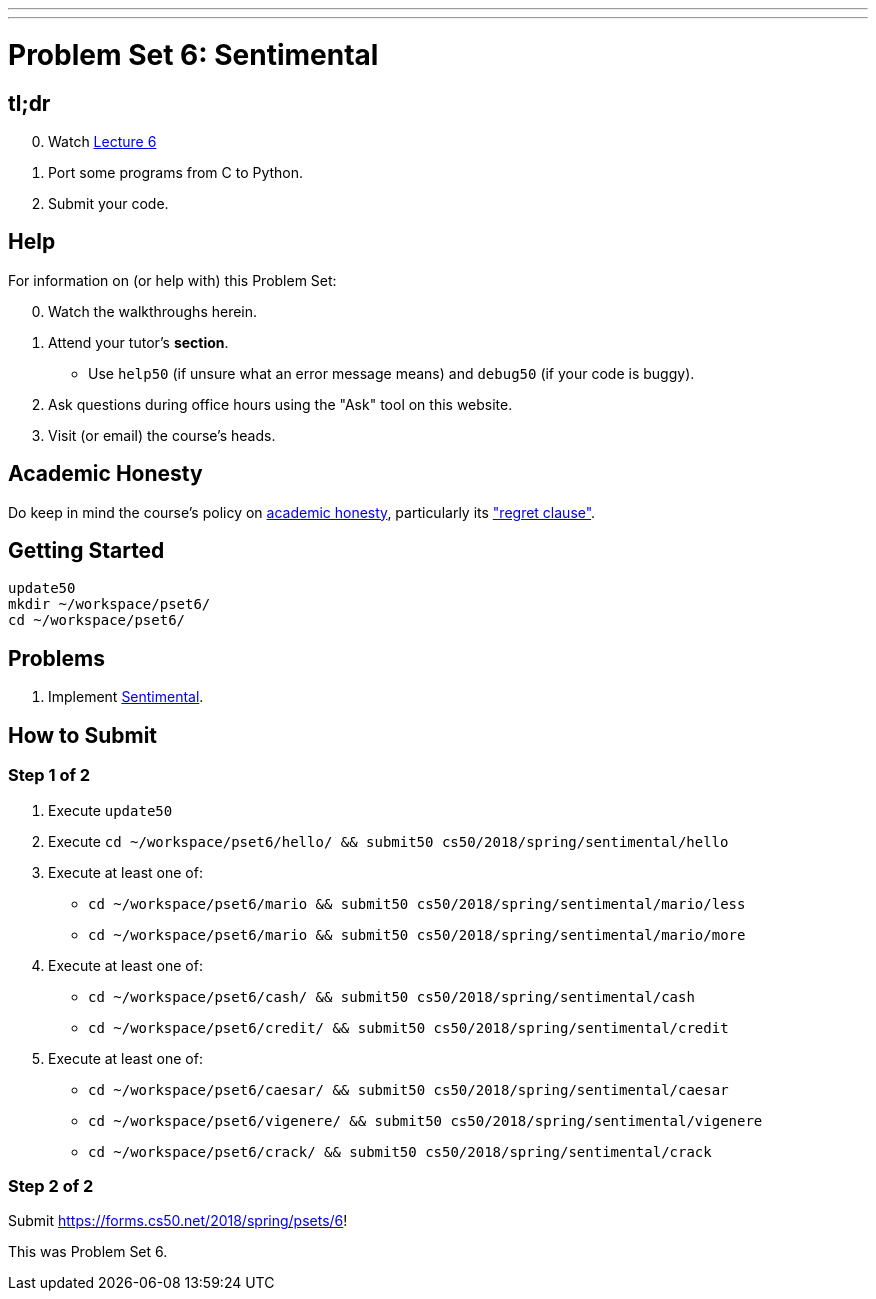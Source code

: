 ---
---
:skip-front-matter:

= Problem Set 6: Sentimental

== tl;dr

[start=0]
. Watch link:/lectures/week-6[Lecture 6]
. Port some programs from C to Python.
. Submit your code.

== Help

For information on (or help with) this Problem Set:

[start=0]
. Watch the walkthroughs herein.
. Attend your tutor's *section*.
* Use `help50` (if unsure what an error message means) and `debug50` (if your code is buggy).
. Ask questions during office hours using the "Ask" tool on this website.
. Visit (or email) the course's heads.

== Academic Honesty

Do keep in mind the course's policy on link:/#academic_honesty[academic honesty], particularly its link:/#regret["regret clause"].

== Getting Started

[source]
----
update50
mkdir ~/workspace/pset6/
cd ~/workspace/pset6/
----

== Problems

. Implement link:sentimental/sentimental[Sentimental].

== How to Submit

=== Step 1 of 2

. Execute `update50`
. Execute `cd ~/workspace/pset6/hello/ && submit50 cs50/2018/spring/sentimental/hello`
. Execute at least one of:
+
--
* `cd ~/workspace/pset6/mario && submit50 cs50/2018/spring/sentimental/mario/less`
* `cd ~/workspace/pset6/mario && submit50 cs50/2018/spring/sentimental/mario/more`
--
. Execute at least one of:
+
--
* `cd ~/workspace/pset6/cash/ && submit50 cs50/2018/spring/sentimental/cash`
* `cd ~/workspace/pset6/credit/ && submit50 cs50/2018/spring/sentimental/credit`
--
. Execute at least one of:
+
--
* `cd ~/workspace/pset6/caesar/ && submit50 cs50/2018/spring/sentimental/caesar`
* `cd ~/workspace/pset6/vigenere/ && submit50 cs50/2018/spring/sentimental/vigenere`
* `cd ~/workspace/pset6/crack/ && submit50 cs50/2018/spring/sentimental/crack`
--


=== Step 2 of 2

Submit https://forms.cs50.net/2018/spring/psets/6[]!

This was Problem Set 6.
